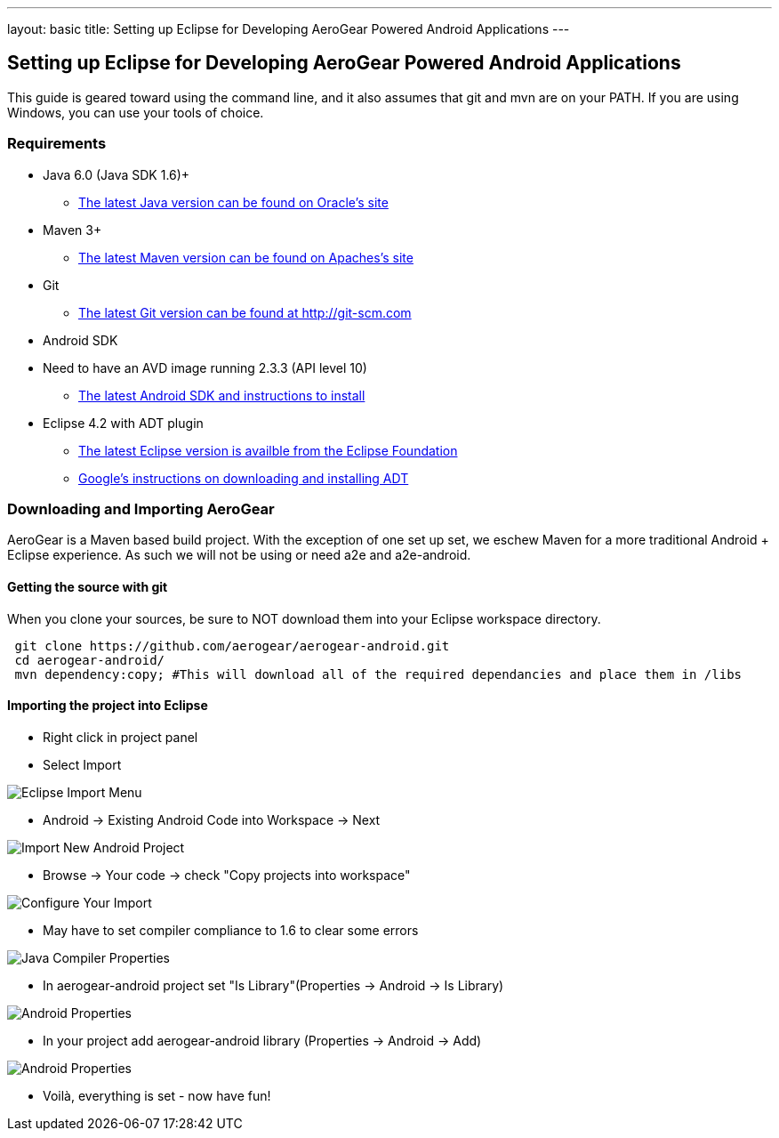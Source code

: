 ---
layout: basic
title: Setting up Eclipse for Developing AeroGear Powered Android Applications 
---

== Setting up Eclipse for Developing AeroGear Powered Android Applications 

This guide is geared toward using the command line, and it also assumes that git and mvn are on your PATH.  If you are using Windows, you can use your tools of choice.

=== Requirements

* Java 6.0 (Java SDK 1.6)+
** link:http://www.oracle.com/technetwork/java/javase/downloads/index.html[The latest Java version can be found on Oracle's site]
* Maven 3+
** link:http://maven.apache.org/download.html[The latest Maven version can be found on Apaches's site]
* Git
** link:http://git-scm.com/downloads[The latest Git version can be found at http://git-scm.com]
* Android SDK
* Need to have an AVD image running 2.3.3 (API level 10)
** link:http://developer.android.com/sdk/index.html[The latest Android SDK and instructions to install]
* Eclipse 4.2 with ADT plugin
** link:http://www.eclipse.org/downloads/[The latest Eclipse version is availble from the Eclipse Foundation]
** link:http://developer.android.com/tools/sdk/eclipse-adt.html[Google's instructions on downloading and installing ADT]

=== Downloading and Importing AeroGear

AeroGear is a Maven based build project.  With the exception of one set up set, we eschew Maven for a more traditional Android + Eclipse experience.  As such we will not be using or need a2e and a2e-android.

==== Getting the source with git
When you clone your sources, be sure to NOT download them into your Eclipse workspace directory.

[source,bash]
----
 git clone https://github.com/aerogear/aerogear-android.git
 cd aerogear-android/
 mvn dependency:copy; #This will download all of the required dependancies and place them in /libs
----

==== Importing the project into Eclipse

* Right click in project panel 

* Select Import 

image:img/android_eclipse_import_001.png[Eclipse Import Menu]

* Android -> Existing Android Code into Workspace -> Next

image:img/android_eclipse_import_002.png[Import New Android Project]

* Browse -> Your code -> check "Copy projects into workspace" 

image:img/android_eclipse_import_003.png[Configure Your Import]

* May have to set compiler compliance to 1.6 to clear some errors

image:img/android_eclipse_import_004.png[Java Compiler Properties]

* In aerogear-android project set "Is Library"(Properties -> Android -> Is Library)

image:img/android_eclipse_import_005.png[Android Properties]

* In your project add aerogear-android library (Properties -> Android -> Add)

image:img/android_eclipse_import_006.png[Android Properties]

* Voilà, everything is set - now have fun!	